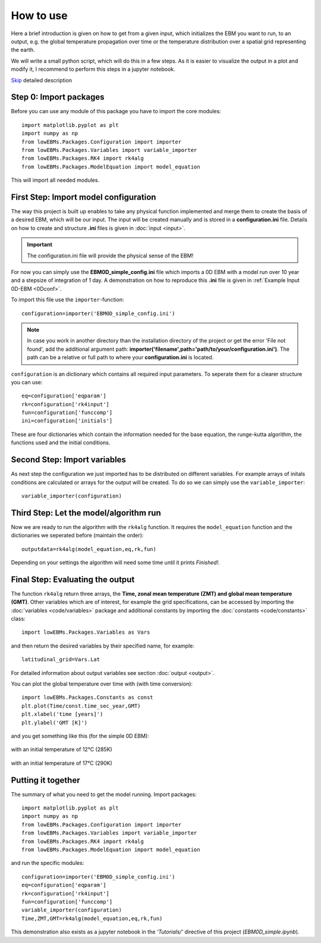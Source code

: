 
**********
How to use
**********

Here a brief introduction is given on how to get from a given input, which initializes the EBM you want to run, to an output, e.g. the global temperature propagation over time or the temperature distribution over a spatial grid representing the earth.

We will write a small python script, which will do this in a few steps. As it is easier to visualize the output in a plot and modify it, I recommend to perform this steps in a jupyter notebook.

Skip_ detailed description

Step 0: Import packages
=======================

Before you can use any module of this package you have to import the core modules::

    import matplotlib.pyplot as plt
    import numpy as np
    from lowEBMs.Packages.Configuration import importer 
    from lowEBMs.Packages.Variables import variable_importer
    from lowEBMs.Packages.RK4 import rk4alg
    from lowEBMs.Packages.ModelEquation import model_equation

This will import all needed modules.

First Step: Import model configuration
======================================

The way this project is built up enables to take any physical function implemented and merge them to create the basis of a desired EBM, which will be our input.
The input will be created manually and is stored in a **configuration.ini** file. Details on how to create and structure **.ini** files is given in :doc:`input <input>`. 

.. Important::
    The configuration.ini file will provide the physical sense of the EBM!

For now you can simply use the **EBM0D_simple_config.ini** file which imports a 0D EBM with a model run over 10 year and a stepsize of integration of 1 day. A demonstration on how to reproduce this **.ini** file is given in :ref:`Example Input 0D-EBM <0Dconf>`.

To import this file use the ``importer``-function::

    configuration=importer('EBM0D_simple_config.ini')

.. Note::
    In case you work in another directory than the installation directory of the project or get the error 'File not found', add the additional argument path: **importer('filename',path='path/to/your/configuration.ini')**. The path can be a relative or full path to where your **configuration.ini** is located.
 

``configuration`` is an dictionary which contains all required input parameters. To seperate them for a clearer structure you can use::

    eq=configuration['eqparam']
    rk=configuration['rk4input']
    fun=configuration['funccomp']
    ini=configuration['initials']

These are four dictionaries which contain the information needed for the base equation, the runge-kutta algorithm, the functions used and the initial conditions.

Second Step: Import variables
=============================

As next step the configuration we just imported has to be distributed on different variables. For example arrays of initals conditions are calculated or arrays for the output will be created. To do so we can simply use the ``variable_importer``::

    variable_importer(configuration)

Third Step: Let the model/algorithm run
=======================================

Now we are ready to run the algorithm with the ``rk4alg`` function. It requires the ``model_equation`` function and the dictionaries we seperated before (maintain the order)::

    outputdata=rk4alg(model_equation,eq,rk,fun)

Depending on your settings the algorithm will need some time until it prints *Finished!*.

Final Step: Evaluating the output
=================================

The function ``rk4alg`` return three arrays, the **Time, zonal mean temperature (ZMT) and global mean temperature (GMT)**. Other variables which are of interest, for example the grid specifications, can be accessed by importing the :doc:`variables <code/variables>` package and additional constants by importing the :doc:`constants <code/constants>` class::

    import lowEBMs.Packages.Variables as Vars

and then return the desired variables by their specified name, for example::

    latitudinal_grid=Vars.Lat

For detailed information about output variables see section :doc:`output <output>`. 

You can plot the global temperature over time with (with time conversion)::

    import lowEBMs.Packages.Constants as const
    plt.plot(Time/const.time_sec_year,GMT)
    plt.xlabel('time [years]')
    plt.ylabel('GMT [K]')

and you get something like this (for the simple 0D EBM):

.. figure:: _static/GMT12.png
   :align: center
   :width: 70%

   with an initial temperature of 12°C (285K)

.. figure:: _static/GMT17.png
   :align: center
   :width: 70%

   with an initial temperature of 17°C (290K)

.. _Skip:

Putting it together
===================

The summary of what you need to get the model running. Import packages::

    import matplotlib.pyplot as plt
    import numpy as np
    from lowEBMs.Packages.Configuration import importer 
    from lowEBMs.Packages.Variables import variable_importer
    from lowEBMs.Packages.RK4 import rk4alg
    from lowEBMs.Packages.ModelEquation import model_equation

and run the specific modules::

    configuration=importer('EBM0D_simple_config.ini')
    eq=configuration['eqparam']
    rk=configuration['rk4input']
    fun=configuration['funccomp']
    variable_importer(configuration)
    Time,ZMT,GMT=rk4alg(model_equation,eq,rk,fun)

This demonstration also exists as a jupyter notebook in the *'Tutorials/'* directive of this project (*EBM0D_simple.ipynb*).




    


    
